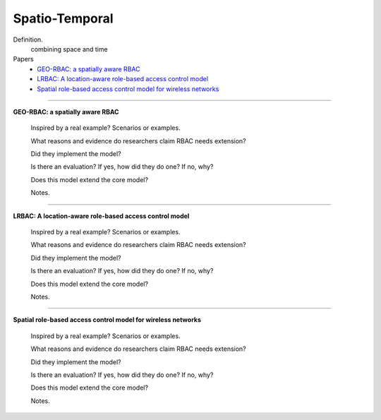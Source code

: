 *****************
 Spatio-Temporal
*****************

Definition.
    combining space and time

Papers
    * `GEO-RBAC: a spatially aware RBAC <http://dl.acm.org/citation.cfm?id=1063985>`_
    * `LRBAC: A location-aware role-based access control model <http://www.springerlink.com/index/4N6XK46321M574UH.pdf>`_
    * `Spatial role-based access control model for wireless networks <http://ieeexplore.ieee.org/xpls/abs_all.jsp?arnumber=1285394>`_

----------------------------------------------------

**GEO-RBAC: a spatially aware RBAC**

    Inspired by a real example? Scenarios or examples.

    What reasons and evidence do researchers claim RBAC needs extension?

    Did they implement the model?

    Is there an evaluation? If yes, how did they do one? If no, why?

    Does this model extend the core model?

    Notes.

----------------------------------------------------

**LRBAC: A location-aware role-based access control model**

    Inspired by a real example? Scenarios or examples.

    What reasons and evidence do researchers claim RBAC needs extension?

    Did they implement the model?

    Is there an evaluation? If yes, how did they do one? If no, why?

    Does this model extend the core model?

    Notes.

----------------------------------------------------

**Spatial role-based access control model for wireless networks**

    Inspired by a real example? Scenarios or examples.

    What reasons and evidence do researchers claim RBAC needs extension?

    Did they implement the model?

    Is there an evaluation? If yes, how did they do one? If no, why?

    Does this model extend the core model?

    Notes.
